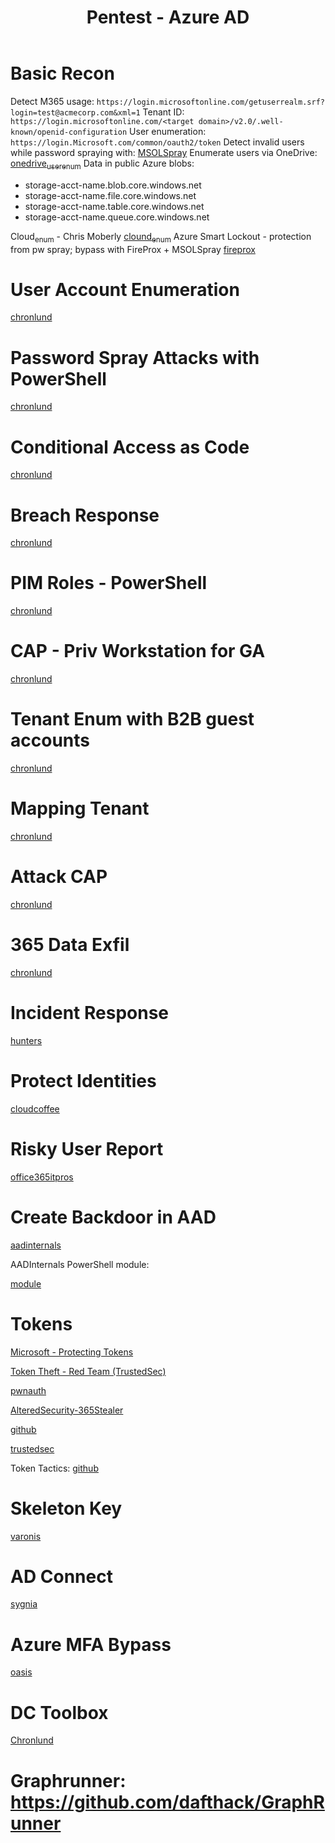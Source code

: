 :PROPERTIES:
:ID:       123011d6-eb43-46eb-a1d7-e3d4d8c785af
:END:
#+title: Pentest - Azure AD
#+filetags: :entra:azure:pentest:
#+hugo_base_dir:../


* Basic Recon
Detect M365 usage: =https://login.microsoftonline.com/getuserrealm.srf?login=test@acmecorp.com&xml=1=
Tenant ID: =https://login.microsoftonline.com/<target domain>/v2.0/.well-known/openid-configuration=
User enumeration: =https://login.Microsoft.com/common/oauth2/token=
Detect invalid users while password spraying with: [[https://github.com/dafthack/MSOLSpray][MSOLSpray]]
Enumerate users via OneDrive: [[https://github.com/nyxgeek/onedrive_user_enum][onedrive_user_enum]]
Data in public Azure blobs:
        - storage-acct-name.blob.core.windows.net
        - storage-acct-name.file.core.windows.net
        - storage-acct-name.table.core.windows.net
        - storage-acct-name.queue.core.windows.net
Cloud_enum - Chris Moberly [[https://github.com/initstring/cloud_enum][clound_enum]]
Azure Smart Lockout - protection from pw spray; bypass with FireProx + MSOLSpray [[https://github.com/ustayready/fireprox][fireprox]]


* User Account Enumeration
[[https://danielchronlund.com/2020/03/13/automatic-azure-ad-user-account-enumeration-with-powershell-scary-stuff/][chronlund]]

* Password Spray Attacks with PowerShell
[[https://danielchronlund.com/2020/03/17/azure-ad-password-spray-attacks-with-powershell-and-how-to-defend-your-tenant/][chronlund]]

* Conditional Access as Code
[[https://danielchronlund.com/2020/11/25/how-to-manage-conditional-access-as-code-the-ultimate-guide/][chronlund]]

* Breach Response
[[https://danielchronlund.com/2021/03/29/my-azure-ad-has-been-breached-what-now/][chronlund]]

* PIM Roles - PowerShell
[[https://danielchronlund.com/2021/09/17/activate-your-azure-ad-pim-roles-with-powershell/][chronlund]]

* CAP - Priv Workstation for GA
[[https://danielchronlund.com/2021/11/02/require-privileged-workstation-for-admin-access-with-conditional-access/][chronlund]]

* Tenant Enum with B2B guest accounts
[[https://danielchronlund.com/2021/11/18/scary-azure-ad-tenant-enumeration-using-regular-b2b-guest-accounts/][chronlund]]

* Mapping Tenant
[[https://danielchronlund.com/2021/11/23/how-to-find-valuable-targets-in-an-azure-ad-tenant-by-mapping-the-entire-organisation/][chronlund]]

* Attack CAP
[[https://danielchronlund.com/2022/01/07/the-attackers-guide-to-azure-ad-conditional-access/][chronlund]]

* 365 Data Exfil
[[https://danielchronlund.com/2023/02/09/microsoft-365-data-exfiltration-attack-and-defend/][chronlund]]

* Incident Response
[[https://www.hunters.security/en/blog/human-friendly-guide-incident-response-microsoft-and-threat-hunting-azure-1][hunters]]

* Protect Identities
[[https://www.cloudcoffee.ch/microsoft-azure/microsoft-entra-id-protection-protect-identities-detect-risks-and-mitigate-threats/][cloudcoffee]]

* Risky User Report
[[https://office365itpros.com/2023/08/16/entra-id-risky-users/][office365itpros]]

* Create Backdoor in AAD
[[https://aadinternals.com/post/aadbackdoor/][aadinternals]]

AADInternals PowerShell module:

[[https://aadinternals.com/aadinternals/][module]]

* Tokens

[[https://learn.microsoft.com/en-us/entra/identity/devices/protecting-tokens-microsoft-entra-id][Microsoft - Protecting Tokens]]

[[https://trustedsec.com/blog/weaponization-of-token-theft-a-red-team-perspective][Token Theft - Red Team (TrustedSec)]]

[[https://cloud.google.com/blog/topics/threat-intelligence/shining-a-light-on-oauth-abuse-with-pwnauth/][pwnauth]]

[[https://github.com/AlteredSecurity/365-Stealer][AlteredSecurity-365Stealer]]


[[https://github.com/mandiant/PwnAuth][github]]

[[https://trustedsec.com/blog/hacking-your-cloud-tokens-edition-2-0][trustedsec]]

Token Tactics: [[https://github.com/f-bader/TokenTacticsV2][github]]

* Skeleton Key
[[https://www.varonis.com/blog/azure-skeleton-key][varonis]]

* AD Connect
[[https://www.sygnia.co/blog/guarding-the-bridge-new-attack-vectors-in-azure-ad-connect/][sygnia]]

* Azure MFA Bypass
[[https://www.oasis.security/resources/blog/oasis-security-research-team-discovers-microsoft-azure-mfa-bypass][oasis]]

* DC Toolbox
[[https://github.com/DanielChronlund/DCToolbox][Chronlund]]


* Graphrunner: [[https://github.com/dafthack/GraphRunner][https://github.com/dafthack/GraphRunner]]
